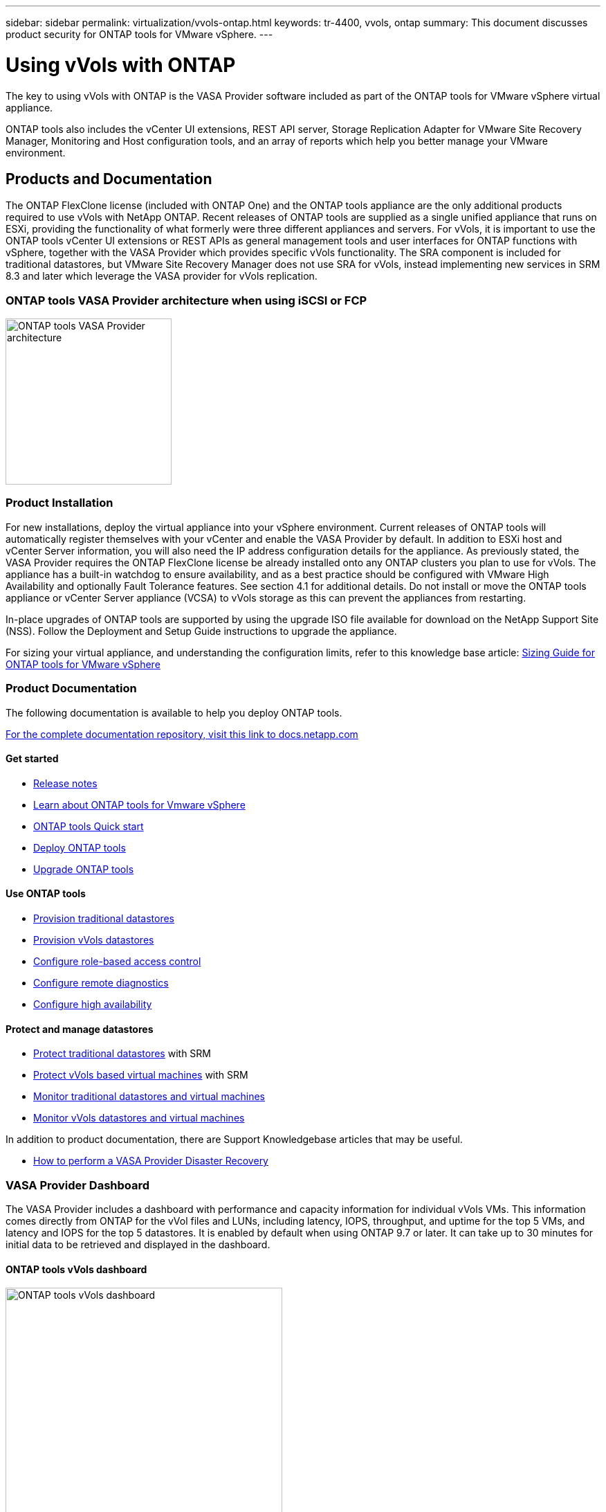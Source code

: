 ---
sidebar: sidebar
permalink: virtualization/vvols-ontap.html
keywords: tr-4400, vvols, ontap
summary: This document discusses product security for ONTAP tools for VMware vSphere.
---

= Using vVols with ONTAP

:hardbreaks:
:nofooter:
:icons: font
:linkattrs:
:imagesdir: ./../media/

The key to using vVols with ONTAP is the VASA Provider software included as part of the ONTAP tools for VMware vSphere virtual appliance. 

ONTAP tools also includes the vCenter UI extensions, REST API server, Storage Replication Adapter for VMware Site Recovery Manager, Monitoring and Host configuration tools, and an array of reports which help you better manage your VMware environment.

== Products and Documentation

The ONTAP FlexClone license (included with ONTAP One) and the ONTAP tools appliance are the only additional products required to use vVols with NetApp ONTAP. Recent releases of ONTAP tools are supplied as a single unified appliance that runs on ESXi, providing the functionality of what formerly were three different appliances and servers. For vVols, it is important to use the ONTAP tools vCenter UI extensions or REST APIs as general management tools and user interfaces for ONTAP functions with vSphere, together with the VASA Provider which provides specific vVols functionality. The SRA component is included for traditional datastores, but VMware Site Recovery Manager does not use SRA for vVols, instead implementing new services in SRM 8.3 and later which leverage the VASA provider for vVols replication.

=== ONTAP tools VASA Provider architecture when using iSCSI or FCP

image:vvols-image5.png[ONTAP tools VASA Provider architecture,240]

=== Product Installation

For new installations, deploy the virtual appliance into your vSphere environment. Current releases of ONTAP tools will automatically register themselves with your vCenter and enable the VASA Provider by default. In addition to ESXi host and vCenter Server information, you will also need the IP address configuration details for the appliance. As previously stated, the VASA Provider requires the ONTAP FlexClone license be already installed onto any ONTAP clusters you plan to use for vVols. The appliance has a built-in watchdog to ensure availability, and as a best practice should be configured with VMware High Availability and optionally Fault Tolerance features. See section 4.1 for additional details. Do not install or move the ONTAP tools appliance or vCenter Server appliance (VCSA) to vVols storage as this can prevent the appliances from restarting.

In-place upgrades of ONTAP tools are supported by using the upgrade ISO file available for download on the NetApp Support Site (NSS). Follow the Deployment and Setup Guide instructions to upgrade the appliance.

For sizing your virtual appliance, and understanding the configuration limits, refer to this knowledge base article: https://kb.netapp.com/Advice_and_Troubleshooting/Data_Storage_Software/VSC_and_VASA_Provider/OTV%3A_Sizing_Guide_for_ONTAP_tools_for_VMware_vSphere[Sizing Guide for ONTAP tools for VMware vSphere]

=== Product Documentation

The following documentation is available to help you deploy ONTAP tools.

https://docs.netapp.com/us-en/ontap-tools-vmware-vsphere/index.html[For the complete documentation repository&#44; visit this link to docs.netapp.com]

==== Get started 

* https://docs.netapp.com/us-en/ontap-tools-vmware-vsphere/release_notes.html[Release notes]
* https://docs.netapp.com/us-en/ontap-tools-vmware-vsphere/concepts/concept_virtual_storage_console_overview.html[Learn about ONTAP tools for Vmware vSphere]
* https://docs.netapp.com/us-en/ontap-tools-vmware-vsphere/qsg.html[ONTAP tools Quick start]
* https://docs.netapp.com/us-en/ontap-tools-vmware-vsphere/deploy/task_deploy_ontap_tools.html[Deploy ONTAP tools]
* https://docs.netapp.com/us-en/ontap-tools-vmware-vsphere/deploy/task_upgrade_to_the_9_8_ontap_tools_for_vmware_vsphere.html[Upgrade ONTAP tools]

==== Use ONTAP tools 

* https://docs.netapp.com/us-en/ontap-tools-vmware-vsphere/configure/task_provision_datastores.html[Provision traditional datastores]
* https://docs.netapp.com/us-en/ontap-tools-vmware-vsphere/configure/task_provision_vvols_datastores.html[Provision vVols datastores]
* https://docs.netapp.com/us-en/ontap-tools-vmware-vsphere/concepts/concept_vcenter_server_role_based_access_control_features_in_vsc_for_vmware_vsphere.html[Configure role-based access control]
* https://docs.netapp.com/us-en/ontap-tools-vmware-vsphere/manage/task_configure_vasa_provider_to_use_ssh_for_remote_diag_access.html[Configure remote diagnostics]
* https://docs.netapp.com/us-en/ontap-tools-vmware-vsphere/concepts/concept_configure_high_availability_for_ontap_tools_for_vmware_vsphere.html[Configure high availability]

==== Protect and manage datastores 

* https://docs.netapp.com/us-en/ontap-tools-vmware-vsphere/protect/task_enable_storage_replication_adapter.html[Protect traditional datastores] with SRM
* https://docs.netapp.com/us-en/ontap-tools-vmware-vsphere/protect/concept_configure_replication_for_vvols_datastore.html[Protect vVols based virtual machines] with SRM
* https://docs.netapp.com/us-en/ontap-tools-vmware-vsphere/manage/task_monitor_datastores_using_the_traditional_dashboard.html[Monitor traditional datastores and virtual machines]
* https://docs.netapp.com/us-en/ontap-tools-vmware-vsphere/manage/task_monitor_vvols_datastores_and_virtual_machines_using_vvols_dashboard.html[Monitor vVols datastores and virtual machines]

In addition to product documentation, there are Support Knowledgebase articles that may be useful.

* https://kb.netapp.com/app/answers/answer_view/a_id/1031261[How to perform a VASA Provider Disaster Recovery]

=== VASA Provider Dashboard

The VASA Provider includes a dashboard with performance and capacity information for individual vVols VMs. This information comes directly from ONTAP for the vVol files and LUNs, including latency, IOPS, throughput, and uptime for the top 5 VMs, and latency and IOPS for the top 5 datastores. It is enabled by default when using ONTAP 9.7 or later. It can take up to 30 minutes for initial data to be retrieved and displayed in the dashboard.

==== ONTAP tools vVols dashboard

image:vvols-image6.png[ONTAP tools vVols dashboard,400]

== Best Practices

This section collects known best practices for using vVols with ONTAP along with other information.

*Limits*

In general, ONTAP supports vVols limits as defined by VMware (see published https://configmax.esp.vmware.com/guest?vmwareproduct=vSphere&release=vSphere%207.0&categories=8-0[Configuration Maximums]). The following table summarizes specific ONTAP limits in size and number of vVols. Always check the https://hwu.netapp.com/[NetApp Hardware Universe] for updated limits on numbers and sizes of LUNs and files.

*ONTAP vVols Limits*

[width=100%, cols="40%, 30%, 30%", frame=none, grid=rows, options="header"]
|===
| Capacity/Feature |SAN (SCSI or NVMe-oF) |NFS
| Maximum vVols size | 62 TiB^1^ | 62 TiB^1^
| Maximum number of vVols per FlexVol volume | 1024 | 2 billion
| Maximum number of vVols per ONTAP node | Up to 12,288^2^ | 50 billion
| Maximum number of vVols per ONTAP pair | Up to 24,576^2^ | 50 billion
| Maximum number of vVols per ONTAP cluster | Up to 98,304^2^ | No specific cluster limit
| Maximum QoS objects (shared policy group and individual vVols service level) | 12,000 through ONTAP 9.3; 40,000 with ONTAP 9.4 and later |
|===

NOTE:
^1^ Size limit based on ASA systems or AFF and FAS systems running ONTAP 9.12.1P2 and later.

^2^ Number of SAN vVols (NVMe namespaces or LUNs) varies based on platform. Always check the https://hwu.netapp.com/[NetApp Hardware Universe] for updated limits on numbers and sizes of LUNs and files.

*Best Practices for using vVols with ONTAP*

Using ONTAP vVols with vSphere is simple and follows published vSphere methods (see Working with Virtual Volumes under vSphere Storage in VMware documentation for your version of ESXi). Here are a few additional practices to consider in conjunction with ONTAP.

. *Use ONTAP tools for VMware vSphere's UI extensions or REST APIs to provision vVols datastores* *and Protocol Endpoints.* 
While it’s possible to create vVols datastores with the general vSphere interface, using ONTAP tools will automatically create protocol endpoints as needed, and creates FlexVol volumes using ONTAP best practices and in compliance with your defined storage capability profiles. Simply right click on the host/cluster/datacenter, then select _ONTAP tools_ and _Provision datastore_. From there simply choose the desired vVols options in the wizard.

. *Never store the ONTAP tools appliance or vCenter Server Appliance (VCSA) on a vVols datastore that they are managing.* 
This can result in a “chicken and egg situation” if you need to reboot the appliances because they won’t be able to rebind their own vVols while they are rebooting. You may store them on a vVols datastore managed by a different ONTAP tools and vCenter deployment.

. *Avoid vVols operations across different ONTAP releases.* 
Supported storage capabilities such as QoS, personality and more have changed in various releases of the VASA Provider, and some are dependent on ONTAP release. Using different releases in an ONTAP cluster or moving vVols between clusters with different releases can result in unexpected behavior or compliance alarms.

. *Zone your Fibre Channel fabric before using NVMe/FC or FCP for vVols.* 
The ONTAP tools VASA provider takes care of managing FCP and iSCSI igroups as well as NVMe subsystems in ONTAP based on discovered initiators of managed ESXi hosts. However, it does not integrate with Fibre Channel switches to manage zoning. Zoning must be done according to best practices before any provisioning can take place. The following is an example of single initiator zoning to four ONTAP systems:
+
Single initiator zoning:
+
image:vvols-image7.gif[Single initiator zoning withs four nodes,400]
+
Refer to the following documents for more best practices:
+
https://www.netapp.com/media/10680-tr4080.pdf[_TR-4080 Best practices for modern SAN ONTAP 9_]
+
https://www.netapp.com/pdf.html?item=/media/10681-tr4684.pdf[_TR-4684 Implementing and configuring modern SANs with NVMe-oF_]

. *Plan your backing FlexVols according to your needs.* 
It can be desirable to add several backing volumes to your vVols datastore to distribute workload across the ONTAP cluster, to support different policy options, or to increase the number of allowed LUNs or files. However, if maximum storage efficiency is required, then place all your backing volumes on a single aggregate. Or if maximum cloning performance is required, then consider using a single FlexVol volume and keeping your templates or content library in the same volume. The VASA Provider offloads many vVols storage operations to ONTAP, including migration, cloning and snapshots. When this is done within a single FlexVol volume, space efficient file clones are used and are almost instantly available. When this is done across FlexVol volumes, the copies are quickly available and use inline deduplication and compression, but maximum storage efficiency may not be recovered until background jobs run on volumes using background deduplication and compression. Depending on the source and destination, some efficiency may be degraded.

. *Keep Storage Capability Profiles (SCPs) simple.* 
Avoid specifying capabilities that aren’t required by setting them to Any. This will minimize problems when selecting or creating FlexVol volumes. For example, with VASA Provider 7.1 and earlier, if compression is left at the default SCP setting of No, it will attempt to disable compression, even on an AFF system.

. *Use the default SCPs as example templates to create your own.* 
The included SCPs are suitable for most general-purpose uses, but your requirements may be different.

. *Consider using Max IOPS to control unknown or test VMs.* 
First available in VASA Provider 7.1, Max IOPS can be used to limit IOPS to a specific vVol for an unknown workload to avoid impact on other, more critical workloads. See Table 4 for more on performance management.

. *Ensure you have sufficient data LIFs.* 
Create at least two LIFs per node per HA pair. More may be required based on your workload.

. *Follow all protocol best practices.* 
Refer to NetApp and VMware’s other best practice guides specific to the protocol you’ve selected. In general, there are not any changes other than those already mentioned.
+
Example network configuration using vVols over NFS v3:
+

image:vvols-image8.png["network configuration using vVols over NFS v3",500]
